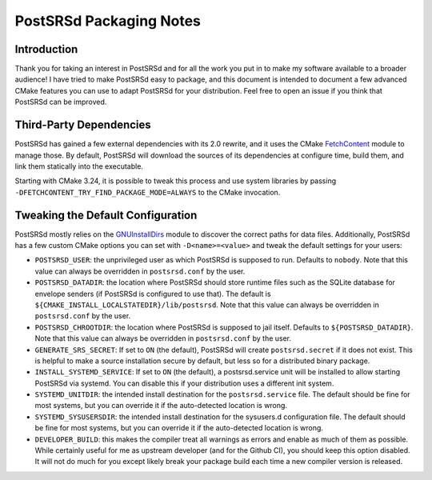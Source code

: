 ..
    PostSRSd - Sender Rewriting Scheme daemon for Postfix
    Copyright 2012-2022 Timo Röhling <timo@gaussglocke.de>
    SPDX-License-Identifier: GPL-3.0-only

========================
PostSRSd Packaging Notes
========================

Introduction
------------

Thank you for taking an interest in PostSRSd and for all the work you put in to
make my software available to a broader audience! I have tried to make PostSRSd
easy to package, and this document is intended to document a few advanced CMake
features you can use to adapt PostSRSd for your distribution. Feel free to open
an issue if you think that PostSRSd can be improved.


Third-Party Dependencies
------------------------

PostSRSd has gained a few external dependencies with its 2.0 rewrite, and it
uses the CMake FetchContent_ module to manage those. By default, PostSRSd will
download the sources of its dependencies at configure time, build them, and
link them statically into the executable.

Starting with CMake 3.24, it is possible to tweak this process and use system
libraries by passing ``-DFETCHCONTENT_TRY_FIND_PACKAGE_MODE=ALWAYS`` to the
CMake invocation.


.. _FetchContent: https://cmake.org/cmake/help/latest/module/FetchContent.html


Tweaking the Default Configuration
----------------------------------

PostSRSd mostly relies on the GNUInstallDirs_ module to discover the correct
paths for data files. Additionally, PostSRSd has a few custom CMake options you
can set with ``-D<name>=<value>`` and tweak the default settings for your
users:

- ``POSTSRSD_USER``: the unprivileged user as which PostSRSd is supposed to
  run. Defaults to ``nobody``. Note that this value can always be overridden in
  ``postsrsd.conf`` by the user.

- ``POSTSRSD_DATADIR``: the location where PostSRSd should store runtime files
  such as the SQLite database for envelope senders (if PostSRSd is configured
  to use that). The default is ``${CMAKE_INSTALL_LOCALSTATEDIR}/lib/postsrsd``.
  Note that this value can always be overridden in ``postsrsd.conf`` by the
  user.

- ``POSTSRSD_CHROOTDIR``: the location where PostSRSd is supposed to jail
  itself. Defaults to ``${POSTSRSD_DATADIR}``. Note that this value can always
  be overridden in ``postsrsd.conf`` by the user.

- ``GENERATE_SRS_SECRET``: If set to ``ON`` (the default), PostSRSd will create
  ``postsrsd.secret`` if it does not exist. This is helpful to make a source
  installation secure by default, but less so for a distributed binary package.

- ``INSTALL_SYSTEMD_SERVICE``: If set to ``ON`` (the default), a postsrsd.service
  unit will be installed to allow starting PostSRSd via systemd. You can disable
  this if your distribution uses a different init system.

- ``SYSTEMD_UNITDIR``: the intended install destination for the
  ``postsrsd.service`` file. The default should be fine for most systems, but
  you can override it if the auto-detected location is wrong.

- ``SYSTEMD_SYSUSERSDIR``: the intended install destination for the
  sysusers.d configuration file. The default should be fine for most systems, but
  you can override it if the auto-detected location is wrong.

- ``DEVELOPER_BUILD``: this makes the compiler treat all warnings as errors and
  enable as much of them as possible. While certainly useful for me as upstream
  developer (and for the Github CI), you should keep this option disabled. It
  will not do much for you except likely break your package build each time a
  new compiler version is released.


.. _GNUInstallDirs: https://cmake.org/cmake/help/latest/module/GNUInstallDirs.html
